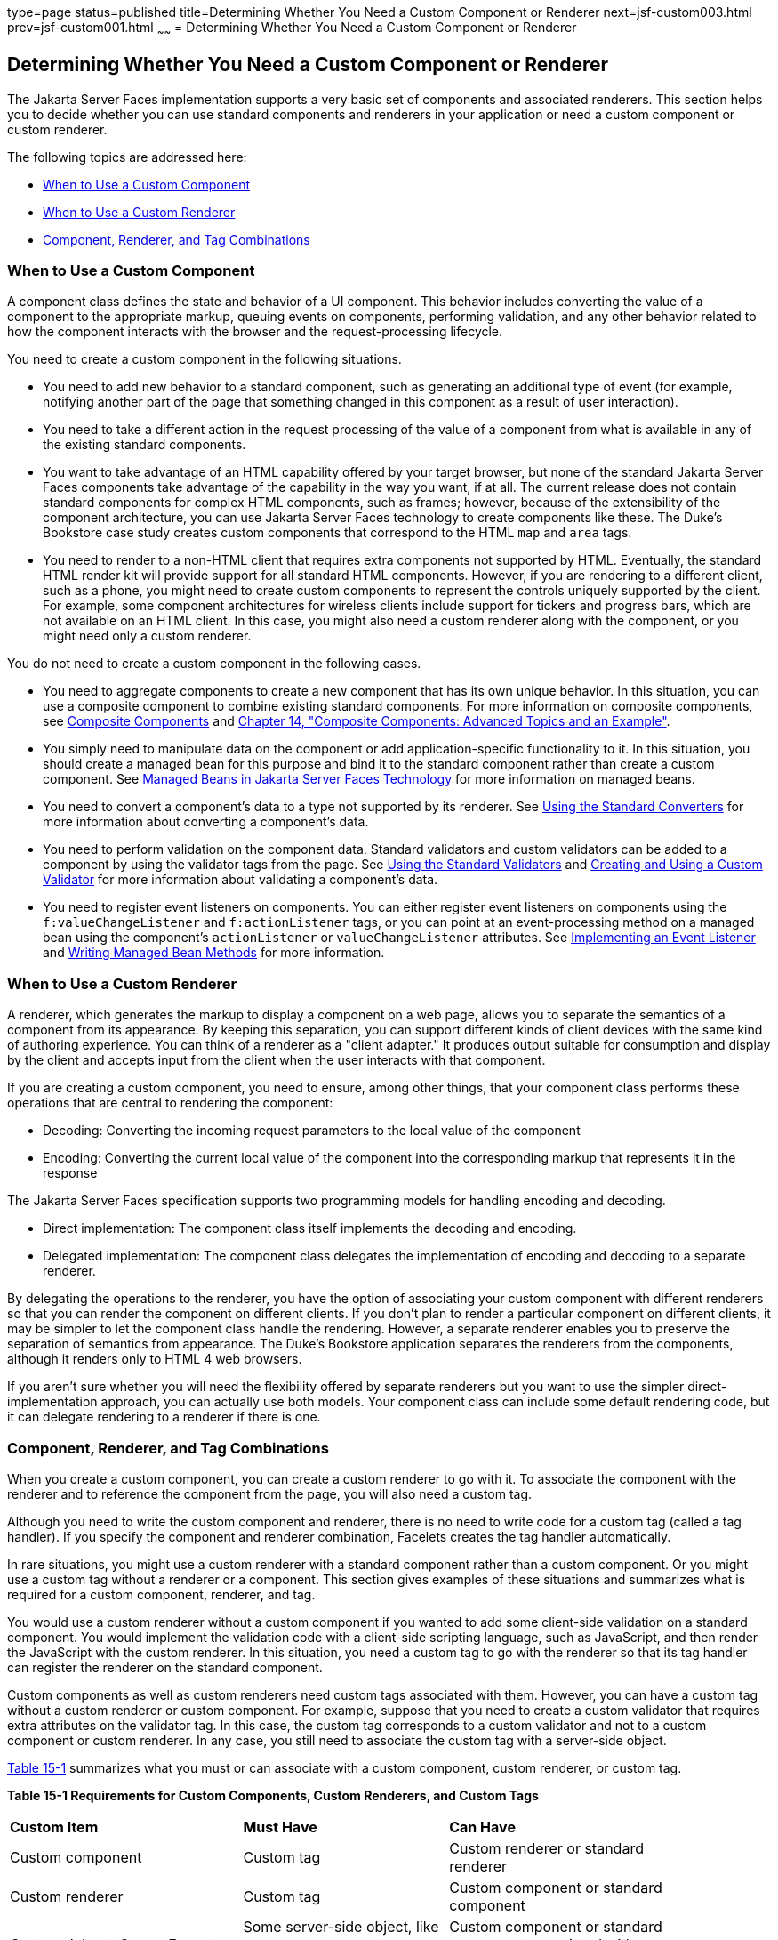 type=page
status=published
title=Determining Whether You Need a Custom Component or Renderer
next=jsf-custom003.html
prev=jsf-custom001.html
~~~~~~
= Determining Whether You Need a Custom Component or Renderer


[[BNAVH]][[determining-whether-you-need-a-custom-component-or-renderer]]

Determining Whether You Need a Custom Component or Renderer
-----------------------------------------------------------

The Jakarta Server Faces implementation supports a very basic set of
components and associated renderers. This section helps you to decide
whether you can use standard components and renderers in your
application or need a custom component or custom renderer.

The following topics are addressed here:

* link:#BNAVI[When to Use a Custom Component]
* link:#BNAVJ[When to Use a Custom Renderer]
* link:#BNAVK[Component, Renderer, and Tag Combinations]

[[BNAVI]][[when-to-use-a-custom-component]]

When to Use a Custom Component
~~~~~~~~~~~~~~~~~~~~~~~~~~~~~~

A component class defines the state and behavior of a UI component. This
behavior includes converting the value of a component to the appropriate
markup, queuing events on components, performing validation, and any
other behavior related to how the component interacts with the browser
and the request-processing lifecycle.

You need to create a custom component in the following situations.

* You need to add new behavior to a standard component, such as
generating an additional type of event (for example, notifying another
part of the page that something changed in this component as a result of
user interaction).
* You need to take a different action in the request processing of the
value of a component from what is available in any of the existing
standard components.
* You want to take advantage of an HTML capability offered by your
target browser, but none of the standard Jakarta Server Faces components
take advantage of the capability in the way you want, if at all. The
current release does not contain standard components for complex HTML
components, such as frames; however, because of the extensibility of the
component architecture, you can use Jakarta Server Faces technology to
create components like these. The Duke's Bookstore case study creates
custom components that correspond to the HTML `map` and `area` tags.
* You need to render to a non-HTML client that requires extra components
not supported by HTML. Eventually, the standard HTML render kit will
provide support for all standard HTML components. However, if you are
rendering to a different client, such as a phone, you might need to
create custom components to represent the controls uniquely supported by
the client. For example, some component architectures for wireless
clients include support for tickers and progress bars, which are not
available on an HTML client. In this case, you might also need a custom
renderer along with the component, or you might need only a custom
renderer.

You do not need to create a custom component in the following cases.

* You need to aggregate components to create a new component that has
its own unique behavior. In this situation, you can use a composite
component to combine existing standard components. For more information
on composite components, see link:jsf-facelets005.html#GIQZR[Composite
Components] and link:jsf-advanced-cc.html#GKHXA[Chapter 14, "Composite
Components: Advanced Topics and an Example"].
* You simply need to manipulate data on the component or add
application-specific functionality to it. In this situation, you should
create a managed bean for this purpose and bind it to the standard
component rather than create a custom component. See
link:jsf-develop001.html#BNAQM[Managed Beans in Jakarta Server Faces
Technology] for more information on managed beans.
* You need to convert a component's data to a type not supported by its
renderer. See link:jsf-page-core001.html#BNAST[Using the Standard
Converters] for more information about converting a component's data.
* You need to perform validation on the component data. Standard
validators and custom validators can be added to a component by using
the validator tags from the page. See
link:jsf-page-core003.html#BNATC[Using the Standard Validators] and
link:jsf-custom012.html#BNAUW[Creating and Using a Custom Validator] for
more information about validating a component's data.
* You need to register event listeners on components. You can either
register event listeners on components using the `f:valueChangeListener`
and `f:actionListener` tags, or you can point at an event-processing
method on a managed bean using the component's `actionListener` or
`valueChangeListener` attributes. See
link:jsf-custom007.html#BNAUT[Implementing an Event Listener] and
link:jsf-develop003.html#BNAVB[Writing Managed Bean Methods] for more
information.

[[BNAVJ]][[when-to-use-a-custom-renderer]]

When to Use a Custom Renderer
~~~~~~~~~~~~~~~~~~~~~~~~~~~~~

A renderer, which generates the markup to display a component on a web
page, allows you to separate the semantics of a component from its
appearance. By keeping this separation, you can support different kinds
of client devices with the same kind of authoring experience. You can
think of a renderer as a "client adapter." It produces output suitable
for consumption and display by the client and accepts input from the
client when the user interacts with that component.

If you are creating a custom component, you need to ensure, among other
things, that your component class performs these operations that are
central to rendering the component:

* Decoding: Converting the incoming request parameters to the local
value of the component
* Encoding: Converting the current local value of the component into the
corresponding markup that represents it in the response

The Jakarta Server Faces specification supports two programming models for
handling encoding and decoding.

* Direct implementation: The component class itself implements the
decoding and encoding.
* Delegated implementation: The component class delegates the
implementation of encoding and decoding to a separate renderer.

By delegating the operations to the renderer, you have the option of
associating your custom component with different renderers so that you
can render the component on different clients. If you don't plan to
render a particular component on different clients, it may be simpler to
let the component class handle the rendering. However, a separate
renderer enables you to preserve the separation of semantics from
appearance. The Duke's Bookstore application separates the renderers
from the components, although it renders only to HTML 4 web browsers.

If you aren't sure whether you will need the flexibility offered by
separate renderers but you want to use the simpler direct-implementation
approach, you can actually use both models. Your component class can
include some default rendering code, but it can delegate rendering to a
renderer if there is one.

[[BNAVK]][[component-renderer-and-tag-combinations]]

Component, Renderer, and Tag Combinations
~~~~~~~~~~~~~~~~~~~~~~~~~~~~~~~~~~~~~~~~~

When you create a custom component, you can create a custom renderer to
go with it. To associate the component with the renderer and to
reference the component from the page, you will also need a custom tag.

Although you need to write the custom component and renderer, there is
no need to write code for a custom tag (called a tag handler). If you
specify the component and renderer combination, Facelets creates the tag
handler automatically.

In rare situations, you might use a custom renderer with a standard
component rather than a custom component. Or you might use a custom tag
without a renderer or a component. This section gives examples of these
situations and summarizes what is required for a custom component,
renderer, and tag.

You would use a custom renderer without a custom component if you wanted
to add some client-side validation on a standard component. You would
implement the validation code with a client-side scripting language,
such as JavaScript, and then render the JavaScript with the custom
renderer. In this situation, you need a custom tag to go with the
renderer so that its tag handler can register the renderer on the
standard component.

Custom components as well as custom renderers need custom tags
associated with them. However, you can have a custom tag without a
custom renderer or custom component. For example, suppose that you need
to create a custom validator that requires extra attributes on the
validator tag. In this case, the custom tag corresponds to a custom
validator and not to a custom component or custom renderer. In any case,
you still need to associate the custom tag with a server-side object.

link:#BNAVL[Table 15-1] summarizes what you must or can associate with a
custom component, custom renderer, or custom tag.

[[sthref76]][[BNAVL]]

*Table 15-1 Requirements for Custom Components, Custom Renderers, and
Custom Tags*

[width="90%",cols="34%,30%,36%"]
|=======================================================================
|*Custom Item* |*Must Have* |*Can Have*
|Custom component |Custom tag |Custom renderer or standard renderer

|Custom renderer |Custom tag |Custom component or standard component

|Custom Jakarta Server Faces tag |Some server-side object, like a component,
a custom renderer, or custom validator |Custom component or standard
component associated with a custom renderer
|=======================================================================
